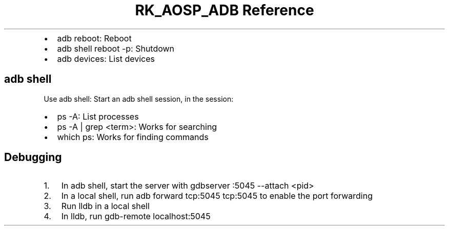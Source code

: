 .\" Automatically generated by Pandoc 3.6.3
.\"
.TH "RK_AOSP_ADB Reference" "" "" ""
.IP \[bu] 2
\f[CR]adb reboot\f[R]: Reboot
.IP \[bu] 2
\f[CR]adb shell reboot \-p\f[R]: Shutdown
.IP \[bu] 2
\f[CR]adb devices\f[R]: List devices
.SH \f[CR]adb shell\f[R]
Use \f[CR]adb shell\f[R]: Start an \f[CR]adb\f[R] shell session, in the
session:
.IP \[bu] 2
\f[CR]ps \-A\f[R]: List processes
.IP \[bu] 2
\f[CR]ps \-A | grep <term>\f[R]: Works for searching
.IP \[bu] 2
\f[CR]which ps\f[R]: Works for finding commands
.SH Debugging
.IP "1." 3
In \f[CR]adb shell\f[R], start the server with
\f[CR]gdbserver :5045 \-\-attach <pid>\f[R]
.IP "2." 3
In a local shell, run \f[CR]adb forward tcp:5045 tcp:5045\f[R] to enable
the port forwarding
.IP "3." 3
Run \f[CR]lldb\f[R] in a local shell
.IP "4." 3
In \f[CR]lldb\f[R], run \f[CR]gdb\-remote localhost:5045\f[R]
